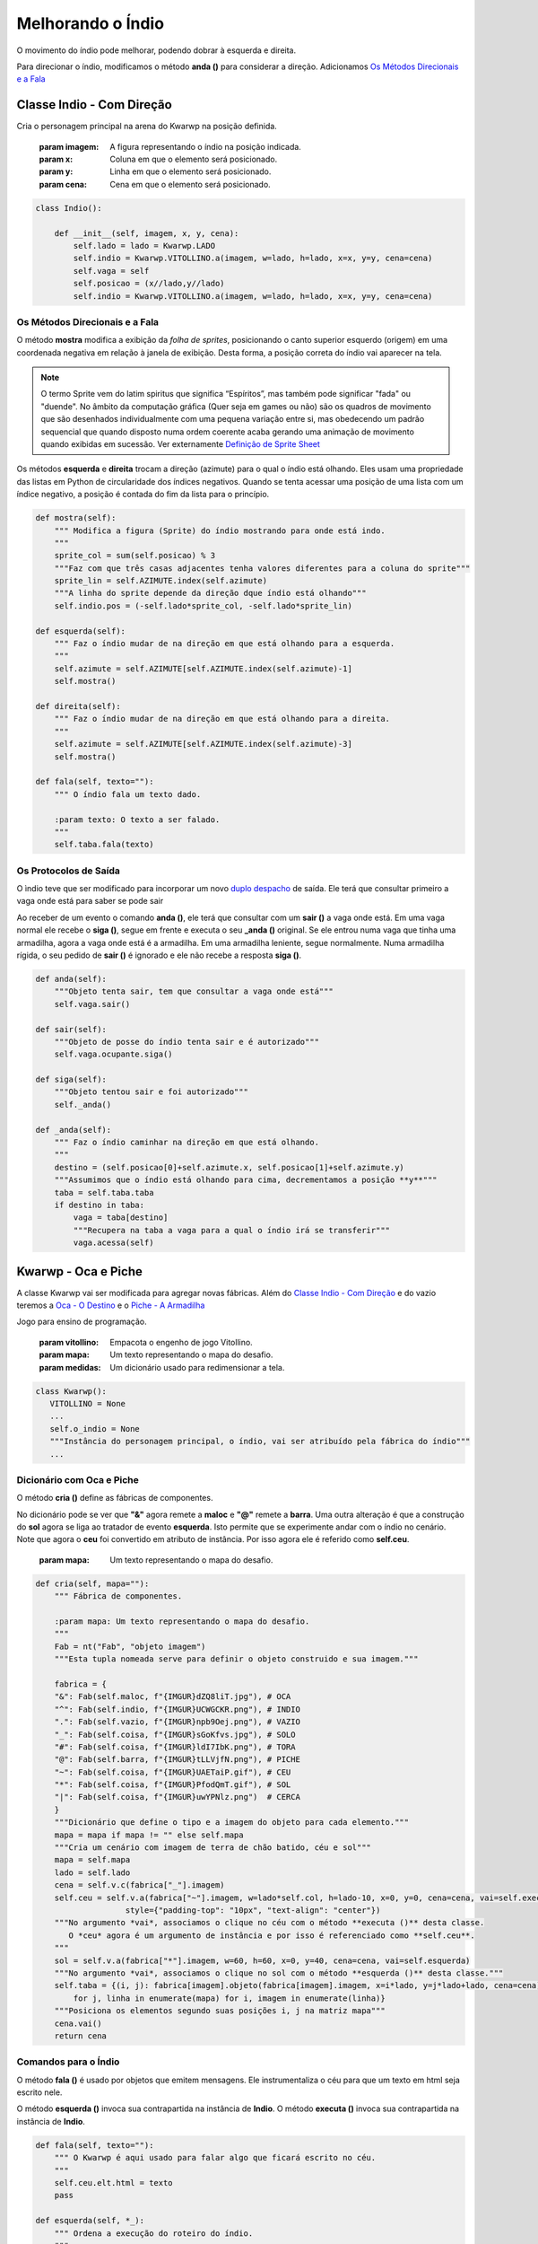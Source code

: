 .. Kwarwp documentation master file, created by
   sphinx-quickstart on Mon Jul 27 10:30:56 2020.
   You can adapt this file completely to your liking, but it should at least
   contain the root `toctree` directive.


.. _melhora_indio:

Melhorando o Índio
===================

O movimento do índio pode melhorar, podendo dobrar à esquerda e direita.

Para direcionar o índio, modificamos o método **anda ()** para considerar a direção.
Adicionamos `Os Métodos Direcionais e a Fala`_


.. seealso::
 Este código é uma modificação do código descrito em :ref:`organiza_taba`

Classe Indio - Com Direção 
-----------------------------

Cria o personagem principal na arena do Kwarwp na posição definida.

   :param imagem: A figura representando o índio na posição indicada.
   :param x: Coluna em que o elemento será posicionado.
   :param y: Linha em que o elemento será posicionado.
   :param cena: Cena em que o elemento será posicionado.

.. code :: python

    class Indio():
      
        def __init__(self, imagem, x, y, cena):
            self.lado = lado = Kwarwp.LADO
            self.indio = Kwarwp.VITOLLINO.a(imagem, w=lado, h=lado, x=x, y=y, cena=cena)
            self.vaga = self
            self.posicao = (x//lado,y//lado)
            self.indio = Kwarwp.VITOLLINO.a(imagem, w=lado, h=lado, x=x, y=y, cena=cena)

Os Métodos Direcionais e a Fala
^^^^^^^^^^^^^^^^^^^^^^^^^^^^^^^^^^^^^

O método **mostra** modifica a exibição da *folha de sprites*, posicionando o canto
superior esquerdo (origem) em uma coordenada negativa em relação à janela
de exibição. Desta forma, a posição correta do índio vai aparecer na tela.

.. image:: http://imgur.com/UCWGCKR.png
   :height: 180px
   :width: 240 px
   :alt: folha de sprites do índio
   :align: center

.. note ::
   O termo Sprite vem do latim spiritus que significa “Espíritos”, mas também pode significar "fada" ou "duende".
   No âmbito da computação gráfica (Quer seja em games ou não) são os quadros de movimento que são desenhados
   individualmente com uma pequena variação entre si, mas obedecendo um padrão sequencial que quando disposto
   numa ordem coerente acaba gerando uma animação de movimento quando exibidas em sucessão.
   Ver externamente `Definição de Sprite Sheet`_

.. _`Definição de Sprite Sheet`: https://gamerdesconstrutor.blogspot.com/2014/12/sprite-sheets-definicao.html

Os métodos **esquerda** e **direita** trocam a direção (azimute) para o qual o índio
está olhando. Eles usam uma propriedade das listas em Python de circularidade
dos índices negativos. Quando se tenta acessar uma posição de uma lista com um
índice negativo, a posição é contada do fim da lista para o princípio.

.. mermaid ::

    graph LR

        subgraph Positivos
            s0[0]--> s1[1]--> s2[2]--> s3[3]
        end

        subgraph Lista
            l0[n]--> l1[l]--> l2[s]--> l3[o]
        end

        subgraph Negativos
            n4[-4]--> n3[-3]--> n2[-2]--> n1[-1]
        end       

.. code :: python
       
    def mostra(self):
        """ Modifica a figura (Sprite) do índio mostrando para onde está indo.
        """
        sprite_col = sum(self.posicao) % 3
        """Faz com que três casas adjacentes tenha valores diferentes para a coluna do sprite"""
        sprite_lin = self.AZIMUTE.index(self.azimute)
        """A linha do sprite depende da direção dque índio está olhando"""
        self.indio.pos = (-self.lado*sprite_col, -self.lado*sprite_lin)
       
    def esquerda(self):
        """ Faz o índio mudar de na direção em que está olhando para a esquerda.
        """
        self.azimute = self.AZIMUTE[self.AZIMUTE.index(self.azimute)-1]
        self.mostra()
       
    def direita(self):
        """ Faz o índio mudar de na direção em que está olhando para a direita.
        """
        self.azimute = self.AZIMUTE[self.AZIMUTE.index(self.azimute)-3]
        self.mostra()
       
    def fala(self, texto=""):
        """ O índio fala um texto dado.
        
        :param texto: O texto a ser falado.
        """
        self.taba.fala(texto)


Os Protocolos de Saída
^^^^^^^^^^^^^^^^^^^^^^^^^^^^^^^^^^^^^

O ìndio teve que ser modificado para incorporar um novo `duplo despacho`_ de saída.
Ele terá que consultar primeiro a vaga onde está para saber se pode sair

Ao receber de um evento o comando **anda ()**, ele terá que consultar com um **sair ()** a vaga onde está.
Em uma vaga normal ele recebe o **siga ()**, segue em frente e executa o seu **_anda ()** original.
Se ele entrou numa vaga que tinha uma armadilha, agora a vaga onde está é a armadilha.
Em uma armadilha leniente, segue normalmente. Numa armadilha rígida, o seu pedido de
**sair ()** é ignorado e ele não recebe a resposta **siga ()**.

.. mermaid ::

    sequenceDiagram
        participant Evento
        participant Indio
        participant Origem
        participant Ocupante
        Evento->>Indio: anda # pede para entrar
        Indio->>Origem: sair # pede para sair
        Origem->>Indio: siga
        Note left of Origem: Origem vago <br/>autoriza a saída
        Indio->>Indio: _anda
        Note left of Indio: Autorizado pela vaga <br/>executa o anda
        Indio->>Ocupante: sair
        Note right of Origem: Origem é ocupante <br/>consulta ocupante
        Ocupante->>Indio: siga
        Note left of Ocupante: Ocupante autoriza <br/>indio a seguir
        Indio->>Indio: _anda
        Note left of Indio: Autorizado a sair <br/>executa o anda
        Ocupante->>Ocupante: pass
        Note left of Ocupante: Ocupante armadilha <br/>indio não segue

.. code :: python

    def anda(self):
        """Objeto tenta sair, tem que consultar a vaga onde está"""
        self.vaga.sair()      

    def sair(self):
        """Objeto de posse do índio tenta sair e é autorizado"""
        self.vaga.ocupante.siga()      

    def siga(self):
        """Objeto tentou sair e foi autorizado"""
        self._anda()       

    def _anda(self):
        """ Faz o índio caminhar na direção em que está olhando.
        """
        destino = (self.posicao[0]+self.azimute.x, self.posicao[1]+self.azimute.y)
        """Assumimos que o índio está olhando para cima, decrementamos a posição **y**"""
        taba = self.taba.taba
        if destino in taba:
            vaga = taba[destino]
            """Recupera na taba a vaga para a qual o índio irá se transferir"""
            vaga.acessa(self)


Kwarwp - Oca e Piche
--------------------

A classe Kwarwp vai ser modificada para agregar novas fábricas.
Além do `Classe Indio - Com Direção`_ e do vazio teremos a
`Oca - O Destino`_ e o `Piche - A Armadilha`_

Jogo para ensino de programação.
      
   :param vitollino: Empacota o engenho de jogo Vitollino.
   :param mapa: Um texto representando o mapa do desafio.
   :param medidas: Um dicionário usado para redimensionar a tela.

.. code :: python

   class Kwarwp():
      VITOLLINO = None
      ...
      self.o_indio = None
      """Instância do personagem principal, o índio, vai ser atribuído pela fábrica do índio"""
      ...

.. seealso::
 Veja o código anterior da classe no tutorial :ref:`organiza_taba`    

Dicionário com Oca e Piche
^^^^^^^^^^^^^^^^^^^^^^^^^^^^^^^^^

O método **cria ()** define as fábricas de componentes.

No dicionário pode se ver que **"&"** agora remete a **maloc**
e **"@"** remete a **barra**. Uma outra alteração é que a
construção do **sol** agora se liga ao tratador de evento **esquerda**.
Isto permite que se experimente andar com o índio no cenário.
Note que agora o **ceu** foi convertido em atributo de instância.
Por isso agora ele é referido como **self.ceu**.
       
    :param mapa: Um texto representando o mapa do desafio.

.. code :: python
        
    def cria(self, mapa=""):
        """ Fábrica de componentes.
        
        :param mapa: Um texto representando o mapa do desafio.
        """
        Fab = nt("Fab", "objeto imagem")
        """Esta tupla nomeada serve para definir o objeto construido e sua imagem."""

        fabrica = {
        "&": Fab(self.maloc, f"{IMGUR}dZQ8liT.jpg"), # OCA
        "^": Fab(self.indio, f"{IMGUR}UCWGCKR.png"), # INDIO
        ".": Fab(self.vazio, f"{IMGUR}npb9Oej.png"), # VAZIO
        "_": Fab(self.coisa, f"{IMGUR}sGoKfvs.jpg"), # SOLO
        "#": Fab(self.coisa, f"{IMGUR}ldI7IbK.png"), # TORA
        "@": Fab(self.barra, f"{IMGUR}tLLVjfN.png"), # PICHE
        "~": Fab(self.coisa, f"{IMGUR}UAETaiP.gif"), # CEU
        "*": Fab(self.coisa, f"{IMGUR}PfodQmT.gif"), # SOL
        "|": Fab(self.coisa, f"{IMGUR}uwYPNlz.png")  # CERCA       
        }
        """Dicionário que define o tipo e a imagem do objeto para cada elemento."""
        mapa = mapa if mapa != "" else self.mapa
        """Cria um cenário com imagem de terra de chão batido, céu e sol"""
        mapa = self.mapa
        lado = self.lado
        cena = self.v.c(fabrica["_"].imagem)
        self.ceu = self.v.a(fabrica["~"].imagem, w=lado*self.col, h=lado-10, x=0, y=0, cena=cena, vai=self.executa,
                       style={"padding-top": "10px", "text-align": "center"})
        """No argumento *vai*, associamos o clique no céu com o método **executa ()** desta classe.
           O *ceu* agora é um argumento de instância e por isso é referenciado como **self.ceu**.
        """
        sol = self.v.a(fabrica["*"].imagem, w=60, h=60, x=0, y=40, cena=cena, vai=self.esquerda)
        """No argumento *vai*, associamos o clique no sol com o método **esquerda ()** desta classe."""
        self.taba = {(i, j): fabrica[imagem].objeto(fabrica[imagem].imagem, x=i*lado, y=j*lado+lado, cena=cena)
            for j, linha in enumerate(mapa) for i, imagem in enumerate(linha)}
        """Posiciona os elementos segundo suas posições i, j na matriz mapa"""
        cena.vai()
        return cena

Comandos para o Índio
^^^^^^^^^^^^^^^^^^^^^^^^^^^^^^^^^

O método **fala ()** é usado por objetos que emitem mensagens.
Ele instrumentaliza o céu para que um texto em html seja escrito nele.

O método **esquerda ()** invoca sua contrapartida na instância de **Indio**.
O método **executa ()** invoca sua contrapartida na instância de **Indio**.

.. code :: python
        
    def fala(self, texto=""):
        """ O Kwarwp é aqui usado para falar algo que ficará escrito no céu.
        """
        self.ceu.elt.html = texto
        pass
        
    def esquerda(self, *_):
        """ Ordena a execução do roteiro do índio.
        """
        self.o_indio.esquerda()
        
    def executa(self, *_):
        """ Ordena a execução do roteiro do índio.
        """
        self.o_indio.executa()

Fabricando a Oca e o Piche
^^^^^^^^^^^^^^^^^^^^^^^^^^^^^^^^^

O método **maloc ()** invoca a criação da `Oca - O Destino`_.
O método **barra ()** invoca a criação do `Piche - A Armadilha`_.

.. code :: python
        
    def maloc(self, imagem, x, y, cena):
        """ Cria uma maloca na arena do Kwarwp na posição definida.

        :param x: coluna em que o elemento será posicionado.
        :param y: linha em que o elemento será posicionado.
        :param cena: cena em que o elemento será posicionado.
        
        Cria uma vaga vazia e coloca o componente dentro dela.
        """
        coisa = Oca(imagem, x=0, y=0, cena=cena, taba=self)
        vaga = Vazio("", x=x, y=y, cena=cena, ocupante=coisa)
        return vaga
        
    def barra(self, imagem, x, y, cena):
        """ Cria uma armadilha na arena do Kwarwp na posição definida.

        :param x: coluna em que o elemento será posicionado.
        :param y: linha em que o elemento será posicionado.
        :param cena: cena em que o elemento será posicionado.
        
        Cria uma vaga vazia e coloca o componente dentro dela.
        """
        coisa = Piche(imagem, x=0, y=0, cena=cena, taba=self)
        vaga = Vazio("", x=x, y=y, cena=cena, ocupante=coisa)
        return vaga

Ocupante e Vaga Nulos
^^^^^^^^^^^^^^^^^^^^^

O Kwarwp é aqui usado como um ocupante `objeto nulo`_, usado ao fabricar espaços vazios
O pedido de ocupar é ignorado.

.. code :: python
       
        
    def sai(self, *_):
        """ O Kwarwp é aqui usado como uma vaga falsa, o pedido de sair é ignorado.
        """
        pass
        
    def ocupa(self, *_):
        """ O Kwarwp é aqui usado como um ocupante falso, o pedido de ocupar é ignorado.
        """
        pass

.. _`objeto nulo`: https://www.thiengo.com.br/padrao-de-projeto-objeto-nulo

Vazio - A Vaga
-------------------

O Vazio vai ser atualizado aqui para funcionar como uma vaga leniente,
ou seja, deixa sair quem quiser abandonar a vaga.

A principar ideia aqui vai ser usar o **Vazio** como *classe base* de uma
linhagem de herança, onde outras classes vão herdar o seu comportamento.
No diagrama abaixo vemos que **Piche** herda de **Vazio** e por sua vez **Oca**
herda de **Piche**

.. mermaid ::

 classDiagram
      Vazio <|-- Piche
      Piche <|-- Oca
      Vazio : +Vaga vaga
      Vazio : +Coisa ocupante
      Vazio : +Elemento vazio
      Vazio: _acessa()
      Vazio: _valida_acessa()
      Vazio: _sair()
      Vazio: _pede_sair()
      class Piche{
        +Vaga vaga
        +Coisa ocupante
        +Kwarwp taba
        +Elemento vazio
        _acessa()
        _pede_sair()
      }
      class Oca{
        _acessa()
        _pede_sair()
      }

.. note ::
 O principal mecanismo do recurso da herança é permitir que uma classe possa
 ser derivada de uma classe base, permitindo que um comportamento mais especifico
 seja implementado na subclasse. A herança, é também uma importante característica 
 para ao reuso de algoritmos e evitar códigos redundantes que possam tornar difícil 
 a manutenção da base de códigos. Ver externamente `O Uso da Herança`_

.. _`O Uso da Herança`: https://professormarcolan.com.br/como-utilizar-a-heranca-em-python/

.. code :: python

    class Vazio():
        """ Cria um espaço vazio na taba, para alojar os elementos do desafio.

            :param imagem: A figura representando o índio na posição indicada.
            :param x: Coluna em que o elemento será posicionado.
            :param y: Cinha em que o elemento será posicionado.
            :param cena: Cena em que o elemento será posicionado.
        """
        
        def __init__(self, imagem, x, y, cena, ocupante=None):
            self.lado = lado = Kwarwp.LADO
            self.posicao = (x//lado,y//lado-1)
            self.vazio = Kwarwp.VITOLLINO.a(imagem, w=lado, h=lado, x=x, y=y, cena=cena)
            self._nada = Kwarwp.VITOLLINO.a()
            self.acessa = self._acessa
            """O **acessa ()** é usado como método dinâmico, variando com o estado da vaga.
            Inicialmente tem o comportamento de **_acessa ()** que é o estado vago, aceitando ocupantes"""
            self.ocupante = ocupante or self
            """O ocupante se não for fornecido é encenado pelo próprio vazio, agindo como nulo"""
            self.acessa(ocupante)
            self.sair = self._sair
            """O **sair ()** é usado como método dinâmico, variando com o estado da vaga.
            Inicialmente tem o comportamento de **_sair ()** que é o estado leniente, aceitando saidas"""
            
O Objeto de Estado Sair
^^^^^^^^^^^^^^^^^^^^^^^

O `Vazio - A Vaga`_ tem um outro `objeto de estado`_ além do **acessa ()**.
Este objeto é o **sair ()**, que assume os estados **_sair** quando a vaga
está livre ou **_pede_sair ()** quando está ocupada.

.. code :: python

        def _sair(self):
            """Objeto tenta sair e secebe autorização para seguir"""
            self.ocupante.siga()      
        
        def _pede_sair(self):
            """Objeto tenta sair e secebe autorização para seguir"""
            self.ocupante.sair()      

Piche - A Armadilha
-------------------

O piche vai funcionar como uma forma especializada do `Vazio - A Vaga`_ 

.. code :: python

    class Piche(Vazio):
        """ Poça de Piche que gruda o ńdio se ele cair nela.

            :param imagem: A figura representando o índio na posição indicada.
            :param x: Coluna em que o elemento será posicionado.
            :param y: Cinha em que o elemento será posicionado.
            :param cena: Cena em que o elemento será posicionado.
            :param taba: Representa a taba onde o índio faz o desafio.
        """
        
        def __init__(self, imagem, x, y, cena, taba):
            self.taba = taba
            self.vaga = taba
            self.lado = lado = Kwarwp.LADO
            self.posicao = (x//lado,y//lado-1)
            self.vazio = Kwarwp.VITOLLINO.a(imagem, w=lado, h=lado, x=0, y=0, cena=cena)
            self._nada = Kwarwp.VITOLLINO.a()
            self.acessa = self._acessa
            """O **acessa ()** é usado como método dinâmico, variando com o estado da vaga.
            Inicialmente tem o comportamento de **_acessa ()** que é o estado vago, aceitando ocupantes"""
            self.sair = self._sair
            """O **sair ()** é usado como método dinâmico, variando com o estado da vaga.
            Inicialmente tem o comportamento de **_sair ()** que é o estado vago, aceitando ocupantes"""

        @property        
        def elt(self):
            """ A propriedade elt faz parte do protocolo do Vitollino para anexar um elemento no outro .

            No caso do piche, retorna o elt do elemento do atributo **self.vazio**.
            """
            return self.vazio.elt
            
        def ocupa(self, vaga):
            """ Pedido por uma vaga para que ocupe a posição nela.
            
            :param vaga: A vaga que será ocupada pelo componente.

            No caso do piche, requisita que a vaga seja ocupada por ele.
            """
            self.vaga.sai()
            self.posicao = vaga.posicao
            vaga.ocupou(self)
            self.vaga = vaga
        
        def _pede_sair(self):
            """Objeto tenta sair mas não é autorizado"""
            self.taba.fala("Você ficou preso no piche")       
            
        def _acessa(self, ocupante):
            """ Atualmente a posição está vaga e pode ser acessada pelo novo ocupante.
            
            A responsabilidade de ocupar definitivamente a vaga é do candidato a ocupante
            Caso ele esteja realmente apto a ocupar a vaga deve cahamar de volta ao vazio
            com uma chamada **ocupou (ocupante)**.

                :param ocupante: O canditato a ocupar a posição corrente.
            """
            ocupante.ocupa(self)

Oca - O Destino
-------------------

A Oca vai funcionar como uma forma especializada do `Piche - A Armadilha`_ 

.. code :: python

    class Oca(Piche):
        """ A Oca é o destino final do índio, não poderá sair se ele entrar nela.

            :param imagem: A figura representando o índio na posição indicada.
            :param x: Coluna em que o elemento será posicionado.
            :param y: Cinha em que o elemento será posicionado.
            :param cena: Cena em que o elemento será posicionado.
            :param taba: Representa a taba onde o índio faz o desafio.
        """
        
        def _pede_sair(self):
            """Objeto tenta sair mas não é autorizado"""
            self.taba.fala("Você chegou no seu objetivo")       
            
        def _acessa(self, ocupante):
            """ Atualmente a posição está vaga e pode ser acessada pelo novo ocupante.
            
            A responsabilidade de ocupar definitivamente a vaga é do candidato a ocupante
            Caso ele esteja realmente apto a ocupar a vaga e deve cahamar de volta ao vazio
            com uma chamada ocupou.

                :param ocupante: O canditato a ocupar a posição corrente.
            """
            self.taba.fala("Você chegou no seu objetivo")       
            ocupante.ocupa(self)

.. _`duplo despacho`: http://www.dpi.ufv.br/projetos/apri/?page_id=726
